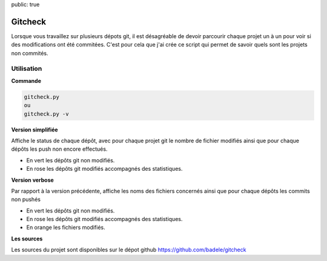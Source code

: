 public: true

Gitcheck
========

Lorsque vous travaillez sur plusieurs dépots git, il est désagréable de devoir parcourir chaque projet un à un pour voir si des modifications ont été commitées. C'est pour cela que j'ai crée ce script qui permet de savoir quels sont les projets non commités.


Utilisation
-----------

**Commande**

.. sourcecode:: bash

   gitcheck.py
   ou
   gitcheck.py -v

**Version simplifiée**

Affiche le status de chaque dépôt, avec pour chaque projet git le nombre de fichier modifiés ainsi que pour chaque dépôts les push non encore effectués.


.. image:: /static/gitcheck.png
   :width: 75%

- En vert les dépôts git non modifiés.
- En rose les dépôts git modifiés accompagnés des statistiques.


**Version verbose**

Par rapport à la version précédente, affiche les noms des fichiers concernés ainsi que pour chaque dépôts les commits non pushés

.. image:: /static/gitcheck_verbose.png
   :width: 75%

- En vert les dépôts git non modifiés.
- En rose les dépôts git modifiés accompagnés des statistiques.
- En orange les fichiers modifiés.

**Les sources**

Les sources du projet sont disponibles sur le dépot github https://github.com/badele/gitcheck
